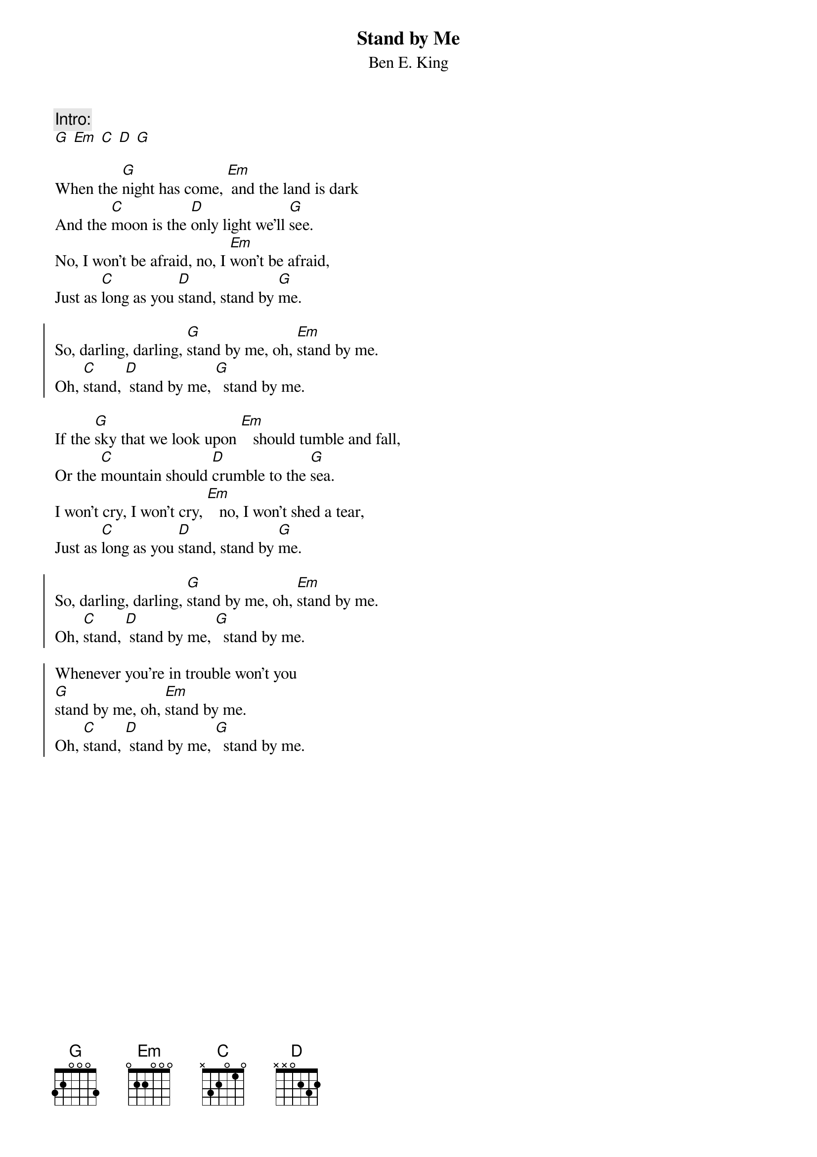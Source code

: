 {t:Stand by Me}
{st:Ben E. King}

{c:Intro:}
[G] [Em] [C] [D] [G]

When the [G]night has come, [Em] and the land is dark
And the [C]moon is the [D]only light we'll [G]see.
No, I won't be afraid, no, I [Em]won't be afraid,
Just as [C]long as you [D]stand, stand by [G]me.

{soc}
So, darling, darling, [G]stand by me, oh, [Em]stand by me.
Oh, [C]stand, [D] stand by me, [G]  stand by me.
{eoc}

If the [G]sky that we look upon [Em]   should tumble and fall,
Or the [C]mountain should [D]crumble to the [G]sea.
I won't cry, I won't cry, [Em]   no, I won't shed a tear,
Just as [C]long as you [D]stand, stand by [G]me.

{soc}
So, darling, darling, [G]stand by me, oh, [Em]stand by me.
Oh, [C]stand, [D] stand by me, [G]  stand by me.

Whenever you're in trouble won't you
[G]stand by me, oh, [Em]stand by me.
Oh, [C]stand, [D] stand by me, [G]  stand by me.
{eoc}
